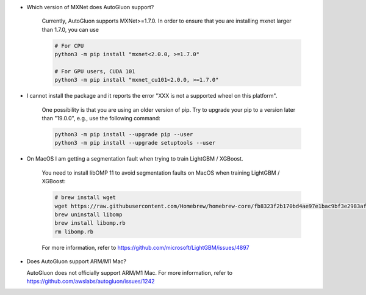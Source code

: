 * Which version of MXNet does AutoGluon support?

   Currently, AutoGluon supports MXNet>=1.7.0. In order to ensure that you are installing mxnet
   larger than 1.7.0, you can use

   .. code-block::

     # For CPU
     python3 -m pip install "mxnet<2.0.0, >=1.7.0"

     # For GPU users, CUDA 101
     python3 -m pip install "mxnet_cu101<2.0.0, >=1.7.0"

* I cannot install the package and it reports the error "XXX is not a supported wheel on this platform".

   One possibility is that you are using an older version of pip. Try to upgrade your pip to a version later than "19.0.0", e.g., use the following command:

   .. code-block::

     python3 -m pip install --upgrade pip --user
     python3 -m pip install --upgrade setuptools --user

* On MacOS I am getting a segmentation fault when trying to train LightGBM / XGBoost.

   You need to install libOMP 11 to avoid segmentation faults on MacOS when training LightGBM / XGBoost:

   .. code-block::

      # brew install wget
      wget https://raw.githubusercontent.com/Homebrew/homebrew-core/fb8323f2b170bd4ae97e1bac9bf3e2983af3fdb0/Formula/libomp.rb
      brew uninstall libomp
      brew install libomp.rb
      rm libomp.rb

   For more information, refer to https://github.com/microsoft/LightGBM/issues/4897

* Does AutoGluon support ARM/M1 Mac?
  
  AutoGluon does not officially support ARM/M1 Mac. For more information, refer to https://github.com/awslabs/autogluon/issues/1242
